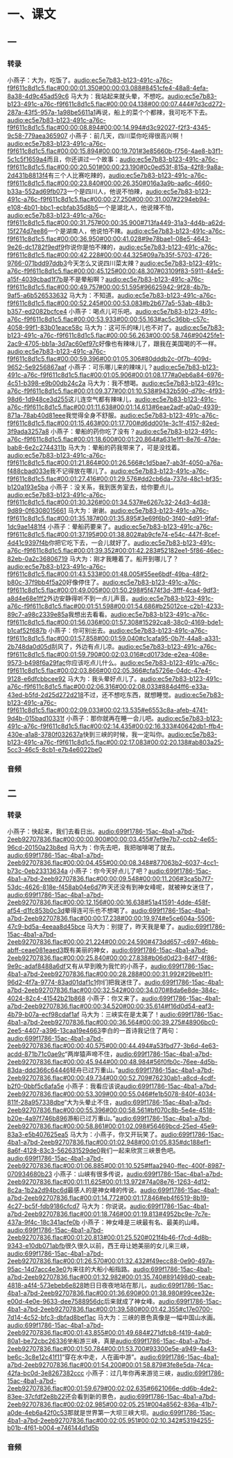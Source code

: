 * 一、课文
** 一
*** 转录
:PROPERTIES:
:EXPORT-ID: ae0d9ec5-a955-446d-9626-8515369ef35b
:END:
小燕子：大为，吃饭了。[[audio:ec5e7b83-b123-491c-a76c-f9f611c8d1c5.flac#00:00:01.350#00:00:03.088#8451cfe4-48a8-4efa-8a38-4d9c45ad59c6]]
马大为：我站起来就头晕，不想吃。[[audio:ec5e7b83-b123-491c-a76c-f9f611c8d1c5.flac#00:00:04.138#00:00:07.444#7d3cd272-287a-43f5-957a-1a98be5611a1]]再说，船上的菜个个都辣，我可吃不下去。[[audio:ec5e7b83-b123-491c-a76c-f9f611c8d1c5.flac#00:00:08.894#00:00:14.994#d3c92027-f2f3-4345-9c58-779aea365907]]
小燕子：前几天，四川菜你吃得很高兴啊！[[audio:ec5e7b83-b123-491c-a76c-f9f611c8d1c5.flac#00:00:15.894#00:00:19.701#3e85660b-f756-4ae8-b3f1-5c1c5f1659a4]]而且，你还讲过一个故事：[[audio:ec5e7b83-b123-491c-a76c-f9f611c8d1c5.flac#00:00:20.501#00:00:23.190#0c0ed53f-815a-42f8-9a8a-2d431b8813f4]]有三个人比赛吃辣的，[[audio:ec5e7b83-b123-491c-a76c-f9f611c8d1c5.flac#00:00:23.840#00:00:26.350#016a3a9b-aa6c-4660-b33a-552ad69fb073]]一个是四川人，他说不怕辣，[[audio:ec5e7b83-b123-491c-a76c-f9f611c8d1c5.flac#00:00:27.250#00:00:31.007#2294eb94-e108-4b01-bbc1-ecbfab35d8b5]]一个是湖北人，他说辣不怕，[[audio:ec5e7b83-b123-491c-a76c-f9f611c8d1c5.flac#00:00:31.757#00:00:35.900#713fa449-31a3-4d4b-a62d-15f274d7ee86]]一个是湖南人，他说怕不辣。[[audio:ec5e7b83-b123-491c-a76c-f9f611c8d1c5.flac#00:00:36.950#00:00:41.028#9e78bae1-08e5-4643-9e26-dc1782f9edf9]]你说你是怕不辣的，[[audio:ec5e7b83-b123-491c-a76c-f9f611c8d1c5.flac#00:00:42.228#00:00:44.325#09a7b35f-5703-4726-9766-071bdd97ddb3]]今天怎么又说四川菜太辣？[[audio:ec5e7b83-b123-491c-a76c-f9f611c8d1c5.flac#00:00:45.125#00:00:48.307#03109f83-5911-44e5-a15f-4039cbad1f7b]]是不是晕船啊？[[audio:ec5e7b83-b123-491c-a76c-f9f611c8d1c5.flac#00:00:49.757#00:00:51.595#96625942-9f28-4b7b-9af5-a6b526533632]]
马大为：不知道。[[audio:ec5e7b83-b123-491c-a76c-f9f611c8d1c5.flac#00:00:52.245#00:00:53.083#b2b677a5-53ab-48b3-b357-ed2082bcfce4]]
小燕子：喝点儿可乐吧。[[audio:ec5e7b83-b123-491c-a76c-f9f611c8d1c5.flac#00:00:53.933#00:00:55.163#ac5c36bb-c57c-4058-99f1-83b01eace58c]]
马大为：这可乐的味儿也不对了。[[audio:ec5e7b83-b123-491c-a76c-f9f611c8d1c5.flac#00:00:56.263#00:00:58.746#90425fe1-2ac9-4705-bb1a-3d7ac60ef97c]]好像也有辣味儿了，跟我在美国喝的不一样。[[audio:ec5e7b83-b123-491c-a76c-f9f611c8d1c5.flac#00:00:59.396#00:01:05.306#80dddb2c-0f7b-409d-9652-5e9256867aaf]]
小燕子：可乐哪儿来的辣味儿？[[audio:ec5e7b83-b123-491c-a76c-f9f611c8d1c5.flac#00:01:05.906#00:01:08.177#a0eb6a84-6976-4c51-b398-e9b00db24c2a]]
马大为：我不想喝。[[audio:ec5e7b83-b123-491c-a76c-f9f611c8d1c5.flac#00:01:09.377#00:01:10.538#9432b590-d79c-4f93-98d6-1d948ce3d255]]这儿连空气都有辣味儿，[[audio:ec5e7b83-b123-491c-a76c-f9f611c8d1c5.flac#00:01:11.638#00:01:14.613#6eae2adf-a0a0-4939-871a-78ab40d81eee]]我觉得全身不舒服。[[audio:ec5e7b83-b123-491c-a76c-f9f611c8d1c5.flac#00:01:15.463#00:01:17.700#d6dd001e-3c1f-4157-82ed-3f9ada3257a8]]
小燕子：晕船的药你吃了没有？[[audio:ec5e7b83-b123-491c-a76c-f9f611c8d1c5.flac#00:01:18.600#00:01:20.864#a631e1f1-8e76-47de-bab8-6e2c2744311b]]
马大为：晕船的药我带来了，可是没找着。[[audio:ec5e7b83-b123-491c-a76c-f9f611c8d1c5.flac#00:01:21.864#00:01:26.566#c1d5bae7-ab3f-4050-a76a-f488cbad033e]]我不记得放在哪儿了。[[audio:ec5e7b83-b123-491c-a76c-f9f611c8d1c5.flac#00:01:27.416#00:01:29.576#dd2cb6da-737d-48c1-bf35-b120a193e5ba]]
小燕子：没关系，我到医务室去，给你要点儿。[[audio:ec5e7b83-b123-491c-a76c-f9f611c8d1c5.flac#00:01:30.326#00:01:34.537#e6267c32-24d3-4d38-9d89-0f6308015661]]
马大为：谢谢。[[audio:ec5e7b83-b123-491c-a76c-f9f611c8d1c5.flac#00:01:35.187#00:01:35.895#3e69f6b0-3f40-4d91-9faf-1dc9ae1481f4]]
小燕子：晕船药要来了。[[audio:ec5e7b83-b123-491c-a76c-f9f611c8d1c5.flac#00:01:37.195#00:01:38.802#ab9cfe74-e54c-447f-8cef-4d41c9397f4b]]你把它吃下去，一会儿就好了。[[audio:ec5e7b83-b123-491c-a76c-f9f611c8d1c5.flac#00:01:39.352#00:01:42.283#52182ee1-5f86-46ec-82eb-0a2c36806719]]
马大为：刚才我睡着了。船开到哪儿了？[[audio:ec5e7b83-b123-491c-a76c-f9f611c8d1c5.flac#00:01:43.533#00:01:48.005#55ee6bdf-49ba-48f2-b80c-37f9bb4f5a20]]好像停住了。[[audio:ec5e7b83-b123-491c-a76c-f9f611c8d1c5.flac#00:01:49.005#00:01:50.298#5f474f3d-3fff-4ca4-9df3-a8d4e68e1ff2]]外边安静得听不到一点儿声音。[[audio:ec5e7b83-b123-491c-a76c-f9f611c8d1c5.flac#00:01:51.598#00:01:54.686#b25012ce-c2b1-4233-89c7-a98c2339e85a]]我想出去看看。[[audio:ec5e7b83-b123-491c-a76c-f9f611c8d1c5.flac#00:01:56.036#00:01:57.308#15292ca8-38c0-4169-bde1-b1caf52f687b]]
小燕子：你可别出去。[[audio:ec5e7b83-b123-491c-a76c-f9f611c8d1c5.flac#00:01:57.858#00:01:59.040#c1cafa95-0b7f-44a8-a331-2b748da0d05d]]刮风了，外边有点儿凉。[[audio:ec5e7b83-b123-491c-a76c-f9f611c8d1c5.flac#00:01:59.790#00:02:03.016#cd0173de-e2ea-408e-9573-b498f6a29fac]]你应该吃点儿什么。[[audio:ec5e7b83-b123-491c-a76c-f9f611c8d1c5.flac#00:02:03.866#00:02:05.366#cfa5726e-04dc-47e4-9128-e6dfcbbcee92]]
马大为：我头晕好点儿了。[[audio:ec5e7b83-b123-491c-a76c-f9f611c8d1c5.flac#00:02:06.316#00:02:08.033#884d4ff6-e33a-43ed-b5fd-2d25d272d218]]不过，还不想吃东西，就想睡觉。[[audio:ec5e7b83-b123-491c-a76c-f9f611c8d1c5.flac#00:02:09.033#00:02:13.535#e6553c8a-afeb-4741-9d4b-015bad10331f]]
小燕子：那你就再在睡一会儿吧。[[audio:ec5e7b83-b123-491c-a76c-f9f611c8d1c5.flac#00:02:14.435#00:02:16.333#40642db1-ffb4-430e-a1a8-3780f032637a]]快到三峡的时候，我一定叫你。[[audio:ec5e7b83-b123-491c-a76c-f9f611c8d1c5.flac#00:02:17.083#00:02:20.138#ab803a25-5cc3-46c5-8cb1-e7b4e6022be0]]
*** 音频
** 二
*** 转录
:PROPERTIES:
:EXPORT-ID: ae0d9ec5-a955-446d-9626-8515369ef35b
:END:
小燕子：快起来，我们去看日出。[[audio:699f1786-15ac-4ba1-a7bd-2eeb92707836.flac#00:00:00.900#00:00:03.455#7ef9e7b7-ccb2-4e65-96cd-20150a23b8ed]]
马大为：你先去吧，我把咖啡喝了就去。[[audio:699f1786-15ac-4ba1-a7bd-2eeb92707836.flac#00:00:04.455#00:00:08.348#877063b2-6037-4cc1-b73c-0eb23313634a]]
小燕子：你今天好点儿了吧？[[audio:699f1786-15ac-4ba1-a7bd-2eeb92707836.flac#00:00:09.548#00:00:11.206#3ca5b7f7-53dc-4626-818e-f458ab04e6d7]]昨天还没有到神女峰呢，就被神女迷住了，[[audio:699f1786-15ac-4ba1-a7bd-2eeb92707836.flac#00:00:12.156#00:00:16.638#51a41591-4dde-458f-af54-d1fc853b0c3d]]晕得连可乐也不想喝了。[[audio:699f1786-15ac-4ba1-a7bd-2eeb92707836.flac#00:00:17.238#00:00:19.974#e5ce604a-5506-47c9-bd5a-4eeaa8d45bce]]
马大为：别提了，昨天我是晕了。[[audio:699f1786-15ac-4ba1-a7bd-2eeb92707836.flac#00:00:21.224#00:00:24.590#473dd657-c697-46bb-abff-ceae081eaed3]]既有美丽的神女，[[audio:699f1786-15ac-4ba1-a7bd-2eeb92707836.flac#00:00:25.840#00:00:27.838#b06d0d23-84f7-4f86-9e9c-adaf8488a6df]]又有从早到晚为我忙的小燕子，[[audio:699f1786-15ac-4ba1-a7bd-2eeb92707836.flac#00:00:28.288#00:00:31.992#29beb1f1-96d2-4f7a-9774-83ad01daf1c1]]你们把我迷住了。[[audio:699f1786-15ac-4ba1-a7bd-2eeb92707836.flac#00:00:32.542#00:00:34.070#8da6e8de-384c-4024-82c4-41542b21b868]]
小燕子：你又来了。[[audio:699f1786-15ac-4ba1-a7bd-2eeb92707836.flac#00:00:34.520#00:00:35.614#f16d0d54-eaf3-4b79-b07a-ecf98cdaf1af]]
马大为：三峡实在是太美了！[[audio:699f1786-15ac-4ba1-a7bd-2eeb92707836.flac#00:00:36.564#00:00:39.275#48906bc0-2ee5-4407-a396-13caa19e4663]]李白的一首诗我记住了两句：[[audio:699f1786-15ac-4ba1-a7bd-2eeb92707836.flac#00:00:40.575#00:00:44.494#a53fbd77-3b6d-4e63-acdd-871b71c0ae9c]]“两岸猿声啼不住，[[audio:699f1786-15ac-4ba1-a7bd-2eeb92707836.flac#00:00:45.944#00:00:48.984#56f0fb0c-76ee-4d5b-83da-ddd366c64446]]轻舟已过万重山。”[[audio:699f1786-15ac-4ba1-a7bd-2eeb92707836.flac#00:00:49.734#00:00:52.709#76230ab1-a8cd-4cdf-b2f0-0bbf5c6afa5e]]
小燕子：我看应该说[[audio:699f1786-15ac-4ba1-a7bd-2eeb92707836.flac#00:00:53.309#00:00:55.046#fe1b5078-840f-4034-811f-28a957338dbe]]“大为头晕止不住，[[audio:699f1786-15ac-4ba1-a7bd-2eeb92707836.flac#00:00:55.396#00:00:58.561#bf070c8b-5e4e-4518-b20e-4a97f746b896]]游船已过万重山。”[[audio:699f1786-15ac-4ba1-a7bd-2eeb92707836.flac#00:00:58.861#00:01:02.098#56469bcd-25ed-45e9-83a3-e5b407625ea5]]
马大为：小燕子，你又开玩笑了。[[audio:699f1786-15ac-4ba1-a7bd-2eeb92707836.flac#00:01:02.948#00:01:05.835#dc188ef1-8a6f-4128-83c3-562631529de0]]我们一起来欣赏三峡景色吧。[[audio:699f1786-15ac-4ba1-a7bd-2eeb92707836.flac#00:01:06.885#00:01:10.525#ffaa2940-ffec-400f-8987-070934680b23]]
小燕子：山峡有很多传说，[[audio:699f1786-15ac-4ba1-a7bd-2eeb92707836.flac#00:01:11.625#00:01:13.972#74a08e76-1263-4d12-8c2a-1b2a2d94bc6d]]最感人的是神女峰的传说。[[audio:699f1786-15ac-4ba1-a7bd-2eeb92707836.flac#00:01:14.772#00:01:17.846#eb4f6519-8b19-4c27-bc5f-fdb9186cfcd7]]
马大为：你说说。[[audio:699f1786-15ac-4ba1-a7bd-2eeb92707836.flac#00:01:18.746#00:01:19.813#4952bc9e-7c7e-437a-9f4c-18c341acfe0b]]
小燕子：神女峰是三峡最有名、最美的山峰。[[audio:699f1786-15ac-4ba1-a7bd-2eeb92707836.flac#00:01:20.813#00:01:25.520#021f4b46-f7cd-4d8b-9343-e10db071abfb]]很久很久以前，西王母让她美丽的女儿来三峡，[[audio:699f1786-15ac-4ba1-a7bd-2eeb92707836.flac#00:01:26.570#00:01:32.432#f49ecc88-0e90-497a-95ac-14d7acc4e3e0]]为来往的大船小船指路。[[audio:699f1786-15ac-4ba1-a7bd-2eeb92707836.flac#00:01:32.982#00:01:35.740#891498d0-ceab-4818-a4f4-573ebeb6e828]]她日日夜夜地站在那儿，[[audio:699f1786-15ac-4ba1-a7bd-2eeb92707836.flac#00:01:36.690#00:01:38.980#99cee32e-e00d-4e0e-9633-dee7588956dc]]后来就成了神女峰。[[audio:699f1786-15ac-4ba1-a7bd-2eeb92707836.flac#00:01:39.580#00:01:42.355#c17e0700-7d14-4c52-bfc3-dbfad8bef1ac]]
马大为：三峡的景色真像是一幅中国山水画。[[audio:699f1786-15ac-4ba1-a7bd-2eeb92707836.flac#00:01:43.855#00:01:49.684#271dfcb8-f419-4ab9-80a1-be72cbc26336]]坐船游三峡，真是[[audio:699f1786-15ac-4ba1-a7bd-2eeb92707836.flac#00:01:50.784#00:01:53.700#93300e5e-a949-4a43-be6c-3c8e12c41f11]]“穿在水中走，人在画中游”。[[audio:699f1786-15ac-4ba1-a7bd-2eeb92707836.flac#00:01:54.200#00:01:58.879#3fe8e5da-74ca-42fa-bc0d-3e8267382ccc]]
小燕子：过几年你再来游览三峡，[[audio:699f1786-15ac-4ba1-a7bd-2eeb92707836.flac#00:01:59.679#00:02:02.635#6621066e-dd6b-4de2-83ee-37cfdf2e8b22]]还会看到新的景色，[[audio:699f1786-15ac-4ba1-a7bd-2eeb92707836.flac#00:02:02.985#00:02:05.251#004a8562-836a-41b7-a0de-4eb6a42f0c53]]那就是世界第一大坝三峡大坝。[[audio:699f1786-15ac-4ba1-a7bd-2eeb92707836.flac#00:02:05.951#00:02:10.342#53194255-b01b-4f61-b004-e746144d1d5b]]
*** 音频
